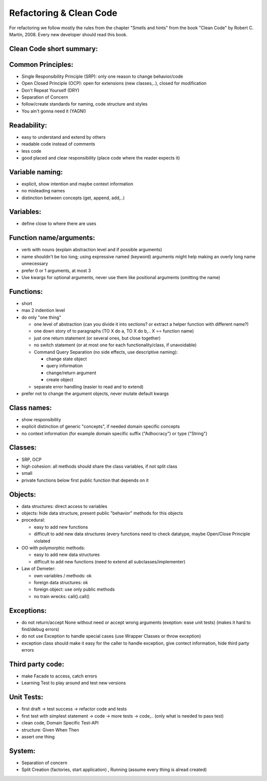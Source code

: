 Refactoring & Clean Code
========================

For refactoring we follow mostly the rules from the chapter "Smells and hints"
from the book "Clean Code" by Robert C. Martin, 2008.
Every new developer should read this book.

Clean Code short summary:
-------------------------

Common Principles:
------------------

* Single Responsibility Principle (SRP): only one reason to change behavior/code
* Open Closed Principle (OCP): open for extensions (new classes,..), closed for modification
* Don't Repeat Yourself (DRY)
* Separation of Concern
* follow/create standards for naming, code structure and styles
* You ain't gonna need it (YAGNI)

Readability:
------------

* easy to understand and extend by others
* readable code instead of comments
* less code
* good placed and clear responsibility (place code where the reader expects it)

Variable naming:
----------------

* explicit, show intention and maybe context information
* no misleading names
* distinction between concepts (get, append, add,..)

Variables:
----------

* define close to where there are uses

Function name/arguments:
------------------------

* verb with nouns (explain abstraction level and if possible arguments)
* name shouldn't be too long; using expressive named (keyword) arguments might
  help making an overly long name unnecessary
* prefer 0 or 1 arguments, at most 3
* Use kwargs for optional arguments, never use them like positional arguments
  (omitting the name)

Functions:
----------

* short
* max 2 indention level
* do only "one thing"

  * one level of abstraction (can you divide it into sections? or extract a
    helper function with different name?)
  * one down story of to paragraphs (TO X do a, TO X do b,.. X == function name)
  * just one return statement (or several ones, but close together)
  * no switch statement (or at most one for each functionality/class, if unavoidable)
  * Command Query Separation (no side effects, use descriptive naming):

    * change state object
    * query information
    * change/return argument
    * create object

  * separate error handling (easier to read and to extend)

* prefer not to change the argument objects, never mutate default kwargs

Class names:
------------

* show responsibility
* explicit distinction of generic "concepts", if needed domain specific concepts
* no context information (for example domain specific suffix ("Adhocracy") or type ("String")

Classes:
--------

* SRP, OCP
* high cohesion: all methods should share the class variables, if not split class
* small
* private functions below first public function that depends on it

Objects:
--------

* data structures: direct access to variables
* objects: hide data structure, present public "behavior" methods for this objects

* procedural:

  * easy to add new functions
  * difficult to add new data structures (every functions need to check
    datatype, maybe Open/Close Principle violated

* OO with polymorphic methods:

  * easy to add new data structures
  * difficult to add new functions (need to extend all subclasses/implementer)

* Law of Demeter:

  * own variables / methods: ok
  * foreign data structures: ok
  * foreign object: use only public methods
  * no train wrecks: call().call()

Exceptions:
-----------

* do not return/accept None without need or accept wrong arguments (exeption:
  ease unit tests) (makes it hard to find/debug errors)
* do not use Exception to handle special cases (use Wrapper Classes or throw
  exception)
* exception class should make it easy for the caller to handle exception, give
  contect information, hide third party errors

Third party code:
-----------------

* make Facade to access, catch errors
* Learning Test to play around and test new versions

Unit Tests:
-----------

* first draft -> test success -> refactor code and tests
* first test with simplest statement -> code -> more tests -> code,.. (only what is needed to pass test)

* clean code, Domain Specific Test-API
* structure: Given When Then
* assert one thing

System:
-------

* Separation of concern
* Split Creation (factories, start application) , Running (assume every thing is alread created)
